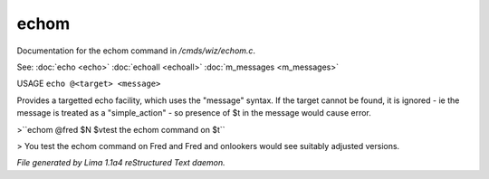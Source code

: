 echom
******

Documentation for the echom command in */cmds/wiz/echom.c*.

See: :doc:`echo <echo>` :doc:`echoall <echoall>` :doc:`m_messages <m_messages>` 

USAGE ``echo @<target> <message>``

Provides a targetted echo facility, which uses the "message" syntax.
If the target cannot be found, it is ignored - ie the message is treated
as a "simple_action" - so presence of $t in the message would cause error.


>``echom @fred $N $vtest the echom command on $t``

> You test the echom command on Fred
and Fred and onlookers would see suitably adjusted versions.

.. TAGS: RST



*File generated by Lima 1.1a4 reStructured Text daemon.*
